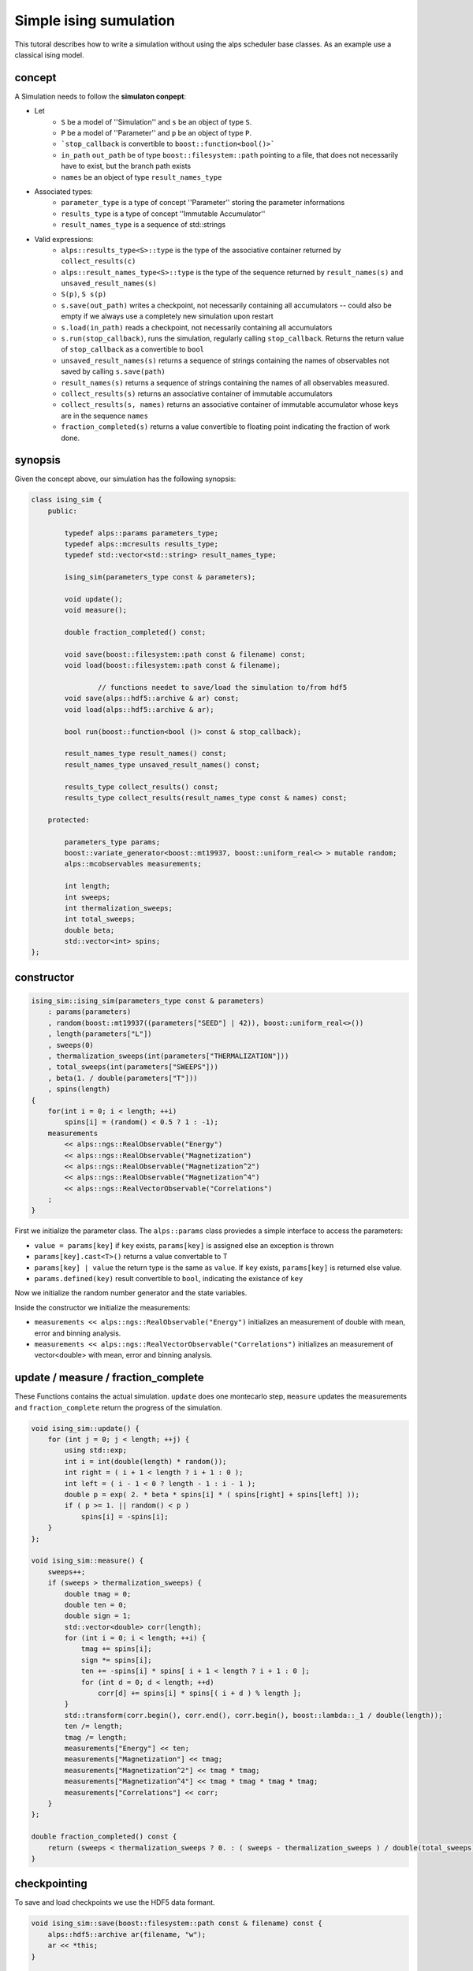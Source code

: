 Simple ising sumulation
=======================

This tutoral describes how to write a simulation without using the alps scheduler base classes. As an example use a classical ising model.

concept
-------

A Simulation needs to follow the **simulaton conpept**:

* Let
    * ``S`` be a model of ''Simulation'' and ``s`` be an object of type ``S``. 
    * ``P`` be a model of ''Parameter'' and ``p`` be an object of type ``P``.
    * ```stop_callback`` is convertible to ``boost::function<bool()>```
    * ``in_path`` ``out_path`` be of type ``boost::filesystem::path`` pointing to a file, that does not necessarily have to exist, but the branch path exists
    * ``names`` be an object of type ``result_names_type``
* Associated types:
    * ``parameter_type`` is a type of concept ''Parameter'' storing the parameter informations
    * ``results_type`` is a type of concept ''Immutable Accumulator''
    * ``result_names_type`` is a sequence of std::strings
* Valid expressions:
    * ``alps::results_type<S>::type`` is the type of the associative container returned by ``collect_results(c)``
    * ``alps::result_names_type<S>::type`` is the type of the sequence returned by ``result_names(s)`` and ``unsaved_result_names(s)``
    * ``S(p)``, ``S s(p)``
    * ``s.save(out_path)`` writes a checkpoint, not necessarily containing all accumulators -- could also be empty if we always use a completely new simulation upon restart
    * ``s.load(in_path)`` reads a checkpoint, not necessarily containing all accumulators
    * ``s.run(stop_callback)``, runs the simulation, regularly calling ``stop_callback``. Returns the return value of ``stop_callback`` as a convertible to ``bool``
    * ``unsaved_result_names(s)`` returns a sequence of strings containing the names of observables not saved by calling ``s.save(path)``
    * ``result_names(s)`` returns a sequence of strings containing the names of all observables measured.
    * ``collect_results(s)`` returns an associative container of immutable accumulators
    * ``collect_results(s, names)``   returns an associative container of immutable accumulator whose keys are in the sequence ``names``
    * ``fraction_completed(s)`` returns a value convertible to floating point indicating the fraction of work done.

synopsis
--------

Given the concept above, our simulation has the following synopsis:

.. code-block:: c++

	class ising_sim {
	    public:

	        typedef alps::params parameters_type;
	        typedef alps::mcresults results_type;
	        typedef std::vector<std::string> result_names_type;

	        ising_sim(parameters_type const & parameters);

	        void update();
	        void measure();
        
	        double fraction_completed() const;

	        void save(boost::filesystem::path const & filename) const;
	        void load(boost::filesystem::path const & filename);

			// functions needet to save/load the simulation to/from hdf5
	        void save(alps::hdf5::archive & ar) const;
	        void load(alps::hdf5::archive & ar);

	        bool run(boost::function<bool ()> const & stop_callback);

	        result_names_type result_names() const;
	        result_names_type unsaved_result_names() const;

	        results_type collect_results() const;
	        results_type collect_results(result_names_type const & names) const;

	    protected:

	        parameters_type params;
	        boost::variate_generator<boost::mt19937, boost::uniform_real<> > mutable random;
	        alps::mcobservables measurements;
        
	        int length;
	        int sweeps;
	        int thermalization_sweeps;
	        int total_sweeps;
	        double beta;
	        std::vector<int> spins;
	};

constructor
-----------

.. code-block:: c++

    ising_sim::ising_sim(parameters_type const & parameters)
        : params(parameters)
        , random(boost::mt19937((parameters["SEED"] | 42)), boost::uniform_real<>())
        , length(parameters["L"])
        , sweeps(0)
        , thermalization_sweeps(int(parameters["THERMALIZATION"]))
        , total_sweeps(int(parameters["SWEEPS"]))
        , beta(1. / double(parameters["T"]))
        , spins(length)
    {
        for(int i = 0; i < length; ++i)
            spins[i] = (random() < 0.5 ? 1 : -1);
        measurements
            << alps::ngs::RealObservable("Energy")
            << alps::ngs::RealObservable("Magnetization")
            << alps::ngs::RealObservable("Magnetization^2")
            << alps::ngs::RealObservable("Magnetization^4")
            << alps::ngs::RealVectorObservable("Correlations")
        ;
    }

First we initialize the parameter class. The ``alps::params`` class proviedes a simple interface to access the parameters:

* ``value = params[key]`` if ``key`` exists, ``params[key]`` is assigned else an exception is thrown
* ``params[key].cast<T>()`` returns a value convertable to T
* ``params[key] | value`` the return type is the same as ``value``. If ``key`` exists, ``params[key]`` is returned else value.
* ``params.defined(key)`` result convertible to ``bool``, indicating the existance of ``key``

Now we initialize the random number generator and the state variables.

Inside the constructor we initialize the measurements:

* ``measurements << alps::ngs::RealObservable("Energy")`` initializes an measurement of double with mean, error and binning analysis.
* ``measurements << alps::ngs::RealVectorObservable("Correlations")`` initializes an measurement of vector<double> with mean, error and binning analysis.

update / measure / fraction_complete
------------------------------------

These Functions contains the actual simulation. ``update`` does one montecarlo step, ``measure`` updates the measurements and ``fraction_complete`` 
return the progress of the simulation.

.. code-block:: c++

	void ising_sim::update() {
	    for (int j = 0; j < length; ++j) {
	        using std::exp;
	        int i = int(double(length) * random());
	        int right = ( i + 1 < length ? i + 1 : 0 );
	        int left = ( i - 1 < 0 ? length - 1 : i - 1 );
	        double p = exp( 2. * beta * spins[i] * ( spins[right] + spins[left] ));
	        if ( p >= 1. || random() < p )
	            spins[i] = -spins[i];
	    }
	};

	void ising_sim::measure() {
	    sweeps++;
	    if (sweeps > thermalization_sweeps) {
	        double tmag = 0;
	        double ten = 0;
	        double sign = 1;
	        std::vector<double> corr(length);
	        for (int i = 0; i < length; ++i) {
	            tmag += spins[i];
	            sign *= spins[i];
	            ten += -spins[i] * spins[ i + 1 < length ? i + 1 : 0 ];
	            for (int d = 0; d < length; ++d)
	                corr[d] += spins[i] * spins[( i + d ) % length ];
	        }
	        std::transform(corr.begin(), corr.end(), corr.begin(), boost::lambda::_1 / double(length));
	        ten /= length;
	        tmag /= length;
	        measurements["Energy"] << ten;
	        measurements["Magnetization"] << tmag;
	        measurements["Magnetization^2"] << tmag * tmag;
	        measurements["Magnetization^4"] << tmag * tmag * tmag * tmag;
	        measurements["Correlations"] << corr;
	    }
	};
        
	double fraction_completed() const {
	    return (sweeps < thermalization_sweeps ? 0. : ( sweeps - thermalization_sweeps ) / double(total_sweeps));
	}

checkpointing
-------------

To save and load checkpoints we use the HDF5 data formant.

.. code-block:: c++

    void ising_sim::save(boost::filesystem::path const & filename) const {
        alps::hdf5::archive ar(filename, "w");
        ar << *this;
    }

    void ising_sim::load(boost::filesystem::path const & filename) {
        alps::hdf5::archive ar(filename);
        ar >> *this;
    }

Now we need to tell the hdf5 archive where to store our data. Therefor we implement the following hooks:

.. code-block:: c++

    void ising_sim::save(alps::hdf5::archive & ar) const {
        ar["/parameters"] << params;

		// Set the current path of the archive to /simulation/realizations/0/clones/0
		// all relative path will be saved according to this path
        std::string context = ar.get_context();
        ar.set_context("/simulation/realizations/0/clones/0");

        ar["measurements"] << measurements;

        ar.set_context("checkpoint");
        ar["length"] << length;
        ar["sweeps"] << sweeps;
        ar["thermalization_sweeps"] << thermalization_sweeps;
        ar["beta"] << beta;
        ar["spins"] << spins;

		// also save the state of the random number generator to avoid overlapping sequences
        {
            std::ostringstream os;
            os << random.engine();
            ar["engine"] << os.str();
        }

		// put the archive back to the original state
        ar.set_context(context);
    }

    void ising_sim::load(alps::hdf5::archive & ar) {
        ar["/parameters"] >> params;

        std::string context = ar.get_context();
        ar.set_context("/simulation/realizations/0/clones/0");
        ar["measurements"] >> measurements;

        ar.set_context("checkpoint");
        ar["length"] >> length;
        ar["sweeps"] >> sweeps;
        ar["thermalization_sweeps"] >> thermalization_sweeps;
        ar["beta"] >> beta;
        ar["spins"] >> spins;

        {
            std::string state;
            ar["engine"] >> state;
            std::istringstream is(state);
            is >> random.engine();
        }

        ar.set_context(context);
    }

other functions requested by the concept
----------------------------------------

We need a run function which runs runs until we finished or have ran out of time.

.. code-block:: c++

    bool ising_sim::run(boost::function<bool ()> const & stop_callback) {
        bool stopped = false;
        do {
            update();
            measure();
        } while(!(stopped = stop_callback()) && fraction_completed() < 1.);
        return !stopped;
    }

The ``result_names`` function needs to tell us which results are checkpointed

.. code-block:: c++

    ising_sim::result_names_type ising_sim::result_names() const {
        result_names_type names;
        for(observables_type::const_iterator it = measurements.begin(); it != measurements.end(); ++it)
            names.push_back(it->first);
        return names;
    }

Since wie save all measurements to the checkpoint, we have no unsaved results:

.. code-block:: c++

    ising_sim::result_names_type ising_sim::unsaved_result_names() const {
        return result_names_type(); 
    }

If the simulation has finished we want to be able to further process the results:

.. code-block:: c++

    ising_sim::results_type ising_sim::collect_results() const {
        return collect_results(result_names());
    }
    ising_sim::results_type ising_sim::collect_results(result_names_type const & names) const {
        results_type partial_results;
        for(result_names_type::const_iterator it = names.begin(); it != names.end(); ++it)
            partial_results.insert(*it, alps::mcresult(measurements[*it]));
        return partial_results;
    }

the main function
-----------------

.. code-block:: c++

	int main(int argc, char *argv[]) {

	    try {
	        args options(argc, argv);

	        alps::parameters_type<ising_sim>::type parameters;

	        std::string suffix = options.inputfile.substr(options.inputfile.find_last_of('.'));
	        if (suffix == ".xml")
	            parameters = alps::make_parameters_from_xml(options.inputfile);
	        else if (suffix == ".h5")
	            alps::hdf5::archive(options.inputfile)["/parameters"] >> parameters;
	        else
	            throw std::runtime_error("Unsupported input format: " + suffix + "!");

	        ising_sim sim(parameters);

	        if (options.resume && boost::filesystem::exists(options.checkpointfile))
	            sim.load(options.checkpointfile);

	        sim.run(stop_callback(options.timelimit));
        
			// make checkpoint
	        sim.save(options.checkpointfile);
        
	        using alps::collect_results;
	        alps::results_type<ising_sim>::type results = collect_results(sim);

	        std::cout << results << std::endl;
	        alps::hdf5::archive ar(options.outputfile, "w");
	        ar["/parameters"] << parameters;
	        ar["/simulation/results"] << results;

	    } catch (std::exception const & e) {
	        std::cerr << "Caught exception: " << e.what() << std::endl;
	        return EXIT_FAILURE;
	    } catch (...) {
	        std::cerr << "Caught unknown exception" << std::endl;
	        return EXIT_FAILURE;
	    }
	    return EXIT_SUCCESS;
	}
